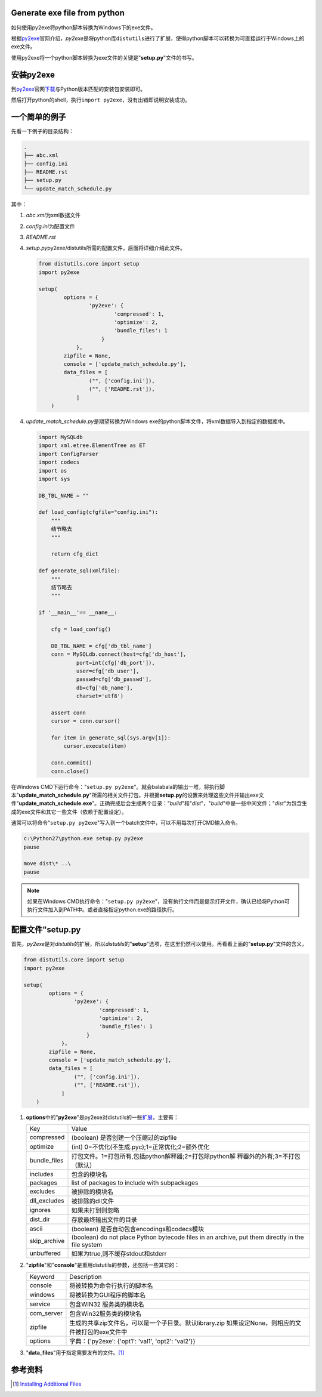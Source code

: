 Generate exe file from python
=============================

如何使用py2exe将python脚本转换为Windows下的exe文件。

.. author:: default
.. categories:: python
.. tags:: python
.. comments::
.. more::

根据\ `py2exe <http://www.py2exe.org>`_\ 官网介绍，\ `py2exe`\ 是将python库\
``distutils``\ 进行了扩展，使得python脚本可以转换为可直接运行于Windows上的exe\
文件。

使用py2exe将一个python脚本转换为exe文件的关键是"**setup.py**"文件的书写。

安装py2exe
============
到\ `py2exe <http://www.py2exe.org>`_\ 官网\
`下载 <https://sourceforge.net/projects/py2exe/files/py2exe/>`_\ 与Python版本\
匹配的安装包安装即可。

然后打开python的shell，执行\ ``import py2exe``\ ，没有出错即说明安装成功。

一个简单的例子
===============
先看一下例子的目录结构：

.. code-block:: text

    .
    ├── abc.xml
    ├── config.ini
    ├── README.rst
    ├── setup.py
    └── update_match_schedule.py

其中：

1.  `abc.xml`\ 为xml数据文件
2.  `config.ini`\ 为配置文件
3.  `README.rst`
4.  `setup.py`\ py2exe/distutils所需的配置文件，后面将详细介绍此文件。

    .. code-block:: python

        from distutils.core import setup
        import py2exe
        
        setup(
                options = {
                        'py2exe': {
                                'compressed': 1,
                                'optimize': 2,
                                'bundle_files': 1
                            }
                    },
                zipfile = None,
                console = ['update_match_schedule.py'],
                data_files = [
                        ("", ['config.ini']),
                        ("", ['README.rst']),
                    ]
            )

4.  `update_match_schedule.py`\ 是期望转换为Windows exe的python脚本文件，将xml\
    数据导入到指定的数据库中。

    .. code-block:: python


        import MySQLdb
        import xml.etree.ElementTree as ET
        import ConfigParser
        import codecs
        import os
        import sys
        
        DB_TBL_NAME = ""
        
        def load_config(cfgfile="config.ini"):
            """
            结节略去
            """
        
            return cfg_dict
        
        def generate_sql(xmlfile):
            """
            结节略去
            """
        
        if '__main__'== __name__:
        
            cfg = load_config()
        
            DB_TBL_NAME = cfg['db_tbl_name']
            conn = MySQLdb.connect(host=cfg['db_host'],
                    port=int(cfg['db_port']),
                    user=cfg['db_user'],
                    passwd=cfg['db_passwd'],
                    db=cfg['db_name'],
                    charset='utf8')
        
            assert conn
            cursor = conn.cursor()
        
            for item in generate_sql(sys.argv[1]):
                cursor.execute(item)
        
            conn.commit()
            conn.close()

在Windows CMD下运行命令："``setup.py py2exe``"。就会balabala的输出一堆，将执\
行脚本"**update_match_schedule.py**"所需的相关文件打包，并根据\ **setup.py**\
的设置来处理这些文件并输出exe文件"**update_match_schedule.exe**"。正确完成后会\
生成两个目录："*build*"和"*dist*"，"*build*"中是一些中间文件；"*dist*"为包含生\
成的exe文件和其它一些文件（依赖于配置设定）。

通常可以将命令"``setup.py py2exe``"写入到一个batch文件中，可以不用每次打开CMD\
输入命令。

.. code-block:: batch

    c:\Python27\python.exe setup.py py2exe
    pause

    move dist\* ..\
    pause

.. note::

    如果在Windows CMD执行命令："``setup.py py2exe``"，没有执行文件而是提示打开\
    文件，确认已经将Python可执行文件加入到PATH中。或者直接指定python.exe的路径\
    执行。

配置文件"**setup.py**
=======================
首先，\ `py2exe`\ 是对\ `distutils`\ 的扩展，所以\ `distutils`\ 的"**setup**"\
选项，在这里仍然可以使用。再看看上面的"**setup.py**"文件的含义，


.. code-block:: python

    from distutils.core import setup
    import py2exe
    
    setup(
            options = {
                    'py2exe': {
                            'compressed': 1,
                            'optimize': 2,
                            'bundle_files': 1
                        }
                },
            zipfile = None,
            console = ['update_match_schedule.py'],
            data_files = [
                    ("", ['config.ini']),
                    ("", ['README.rst']),
                ]
        )

1.  **options**\ 中的"**py2exe**"是py2exe对distutils的一些\ `扩展
    <http://www.py2exe.org/index.cgi/ListOfOptions>`_\ ，主要有：

    +----------------+-------------------------------------------------------+
    | Key            | Value                                                 |
    +----------------+-------------------------------------------------------+
    | compressed     | (boolean) 是否创建一个压缩过的zipfile                 |
    +----------------+-------------------------------------------------------+
    | optimize       | (int) 0=不优化(不生成.pyc);1=正常优化;2=额外优化      |
    +----------------+-------------------------------------------------------+
    | bundle_files   | 打包文件。1=打包所有,包括python解释器;2=打包除python解|
    |                | 释器外的外有;3=不打包（默认）                         |
    +----------------+-------------------------------------------------------+
    | includes       | 包含的模块名                                          |
    +----------------+-------------------------------------------------------+
    | packages       | list of packages to include with subpackages          |
    +----------------+-------------------------------------------------------+
    | excludes       | 被排除的模块名                                        |
    +----------------+-------------------------------------------------------+
    | dll_excludes   | 被排除的dll文件                                       |
    +----------------+-------------------------------------------------------+
    | ignores        | 如果未打到则忽略                                      |
    +----------------+-------------------------------------------------------+
    | dist_dir       | 存放最终输出文件的目录                                |
    +----------------+-------------------------------------------------------+
    | ascii          | (boolean) 是否自动包含encodings和codecs模块           |
    +----------------+-------------------------------------------------------+
    | skip_archive   | (boolean) do not place Python bytecode files in an    |
    |                | archive, put them directly in the file system         |
    +----------------+-------------------------------------------------------+
    | unbuffered     | 如果为true,则不缓存stdout和stderr                     |
    +----------------+-------------------------------------------------------+

2.  "**zipfile**"和"**console**"是重用distutils的参数，还包括一些其它的：


    +----------------+-------------------------------------------------------+
    | Keyword        | Description                                           |
    +----------------+-------------------------------------------------------+
    | console        | 将被转换为命令行执行的脚本名                          |
    +----------------+-------------------------------------------------------+
    | windows        | 将被转换为GUI程序的脚本名                             |
    +----------------+-------------------------------------------------------+
    | service        | 包含WIN32 服务类的模块名                              |
    +----------------+-------------------------------------------------------+
    | com_server     | 包含Win32服务类的模块名                               |
    +----------------+-------------------------------------------------------+
    | zipfile        | 生成的共享zip文件名，可以是一个子目录。默认library.zip|
    |                | 如果设定None，则相应的文件被打包的exe文件中           |
    +----------------+-------------------------------------------------------+
    | options        | 字典：{'py2exe': {'opt1': 'val1', 'opt2': 'val2'}}    |
    +----------------+-------------------------------------------------------+

3.  "**data_files**"用于指定需要发布的文件。\ [#data_files]_

参考资料
=========

..  [#data_files]    `Installing Additional Files <https://docs.python.org/2.7/distutils/setupscript.html#distutils-additional-files>`_
